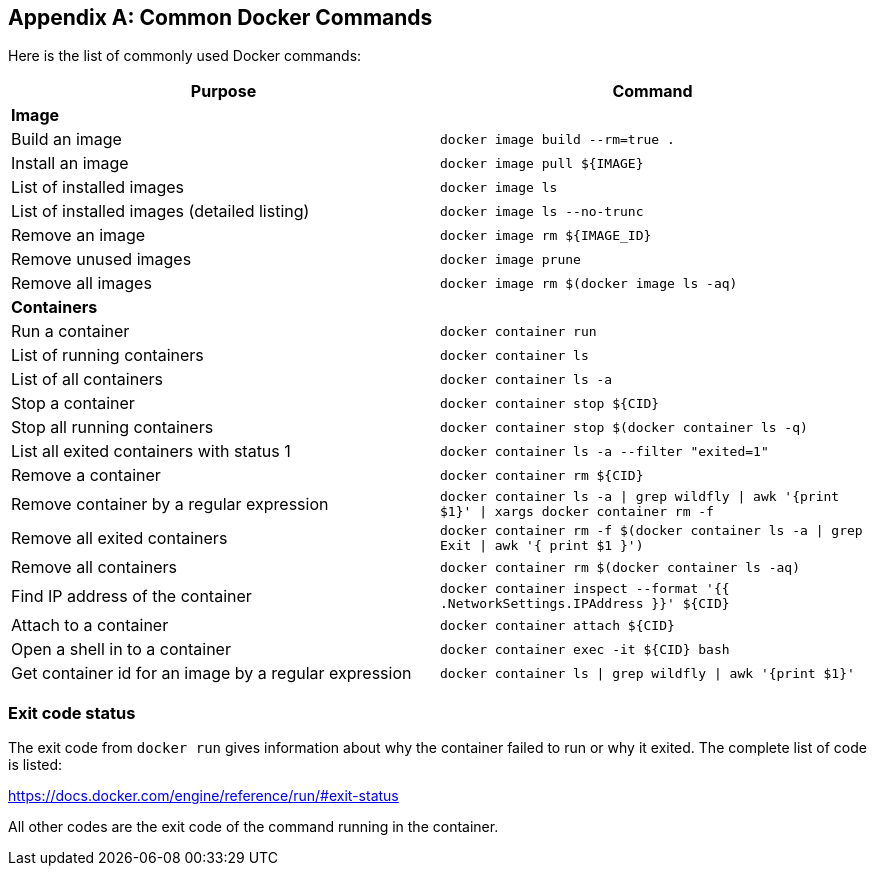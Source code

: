 [appendix]
[[Common_Docker_Commands]]
== Common Docker Commands

Here is the list of commonly used Docker commands:

[width="100%", options="header"]
|==================
| Purpose| Command
2+^s| Image
| Build an image| `docker image build --rm=true .`
| Install an image | `docker image pull ${IMAGE}`
| List of installed images | `docker image ls`
| List of installed images (detailed listing) | `docker image ls --no-trunc`
| Remove an image | `docker image rm ${IMAGE_ID}`
| Remove unused images | `docker image prune`
| Remove all images | `docker image rm $(docker image ls -aq)`
2+^s| Containers
| Run a container | `docker container run`
| List of running containers | `docker container ls`
| List of all containers | `docker container ls -a`
| Stop a container | `docker container stop ${CID}`
| Stop all running containers | `docker container stop $(docker container ls -q)`
| List all exited containers with status 1 | `docker container ls -a --filter "exited=1"`
| Remove a container | `docker container rm ${CID}`
| Remove container by a regular expression | `docker container ls -a \| grep wildfly \| awk '{print $1}' \| xargs docker container rm -f`
| Remove all exited containers | `docker container rm -f $(docker container ls -a \| grep Exit \| awk '{ print $1 }')`
| Remove all containers | `docker container rm $(docker container ls -aq)`
| Find IP address of the container | `docker container inspect --format '{{ .NetworkSettings.IPAddress }}' ${CID}`
| Attach to a container | `docker container attach ${CID}`
| Open a shell in to a container | `docker container 	exec -it ${CID} bash`
| Get container id for an image by a regular expression | `docker container ls \| grep wildfly \| awk '{print $1}'`
|==================

=== Exit code status

The exit code from `docker run` gives information about why the container failed to run or why it exited. The complete list of code is listed:

https://docs.docker.com/engine/reference/run/#exit-status

All other codes are the exit code of the command running in the container.